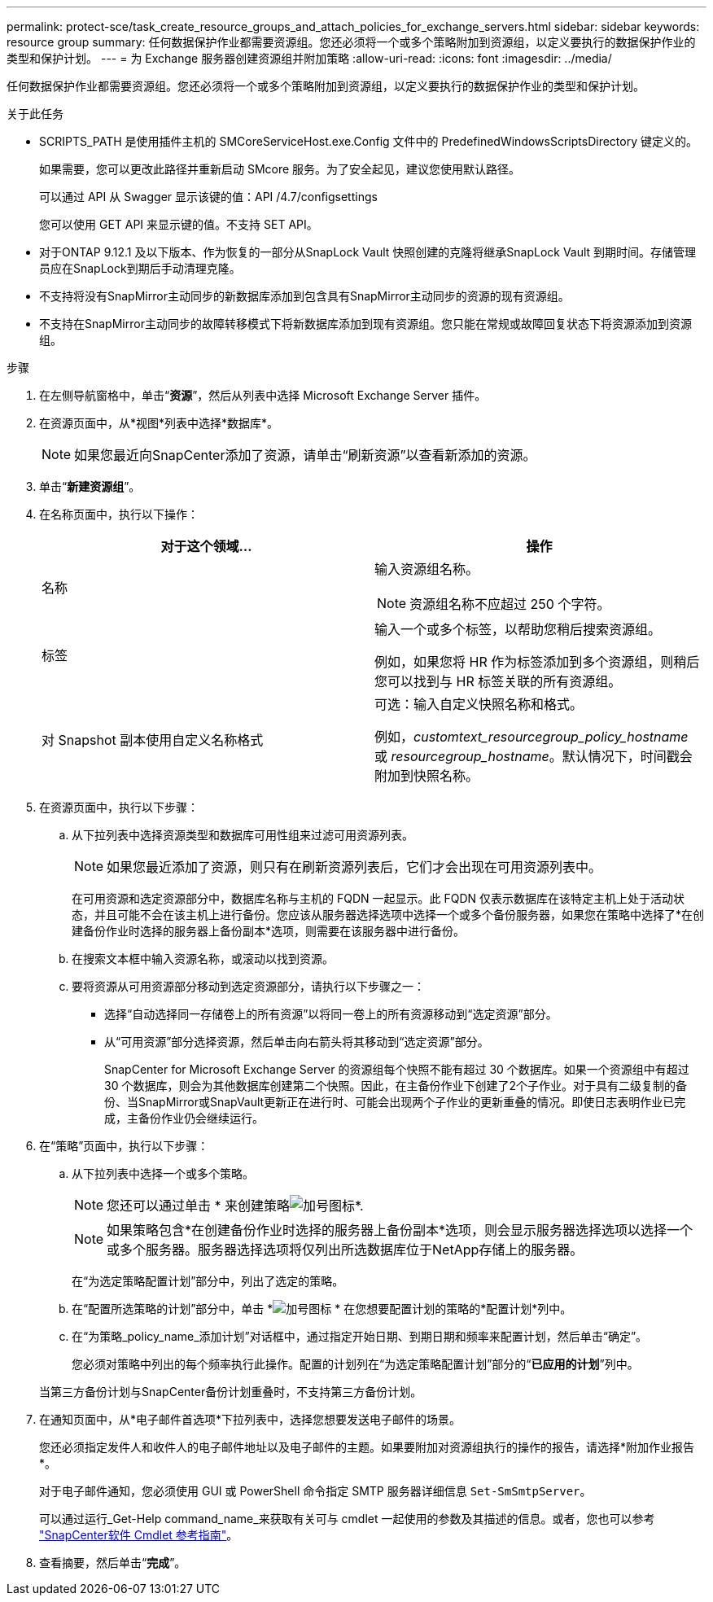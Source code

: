 ---
permalink: protect-sce/task_create_resource_groups_and_attach_policies_for_exchange_servers.html 
sidebar: sidebar 
keywords: resource group 
summary: 任何数据保护作业都需要资源组。您还必须将一个或多个策略附加到资源组，以定义要执行的数据保护作业的类型和保护计划。 
---
= 为 Exchange 服务器创建资源组并附加策略
:allow-uri-read: 
:icons: font
:imagesdir: ../media/


[role="lead"]
任何数据保护作业都需要资源组。您还必须将一个或多个策略附加到资源组，以定义要执行的数据保护作业的类型和保护计划。

.关于此任务
* SCRIPTS_PATH 是使用插件主机的 SMCoreServiceHost.exe.Config 文件中的 PredefinedWindowsScriptsDirectory 键定义的。
+
如果需要，您可以更改此路径并重新启动 SMcore 服务。为了安全起见，建议您使用默认路径。

+
可以通过 API 从 Swagger 显示该键的值：API /4.7/configsettings

+
您可以使用 GET API 来显示键的值。不支持 SET API。

* 对于ONTAP 9.12.1 及以下版本、作为恢复的一部分从SnapLock Vault 快照创建的克隆将继承SnapLock Vault 到期时间。存储管理员应在SnapLock到期后手动清理克隆。
* 不支持将没有SnapMirror主动同步的新数据库添加到包含具有SnapMirror主动同步的资源的现有资源组。
* 不支持在SnapMirror主动同步的故障转移模式下将新数据库添加到现有资源组。您只能在常规或故障回复状态下将资源添加到资源组。


.步骤
. 在左侧导航窗格中，单击“*资源*”，然后从列表中选择 Microsoft Exchange Server 插件。
. 在资源页面中，从*视图*列表中选择*数据库*。
+

NOTE: 如果您最近向SnapCenter添加了资源，请单击“刷新资源”以查看新添加的资源。

. 单击“*新建资源组*”。
. 在名称页面中，执行以下操作：
+
|===
| 对于这个领域... | 操作 


 a| 
名称
 a| 
输入资源组名称。


NOTE: 资源组名称不应超过 250 个字符。



 a| 
标签
 a| 
输入一个或多个标签，以帮助您稍后搜索资源组。

例如，如果您将 HR 作为标签添加到多个资源组，则稍后您可以找到与 HR 标签关联的所有资源组。



 a| 
对 Snapshot 副本使用自定义名称格式
 a| 
可选：输入自定义快照名称和格式。

例如，_customtext_resourcegroup_policy_hostname_ 或 _resourcegroup_hostname_。默认情况下，时间戳会附加到快照名称。

|===
. 在资源页面中，执行以下步骤：
+
.. 从下拉列表中选择资源类型和数据库可用性组来过滤可用资源列表。
+

NOTE: 如果您最近添加了资源，则只有在刷新资源列表后，它们才会出现在可用资源列表中。



+
在可用资源和选定资源部分中，数据库名称与主机的 FQDN 一起显示。此 FQDN 仅表示数据库在该特定主机上处于活动状态，并且可能不会在该主机上进行备份。您应该从服务器选择选项中选择一个或多个备份服务器，如果您在策略中选择了*在创建备份作业时选择的服务器上备份副本*选项，则需要在该服务器中进行备份。

+
.. 在搜索文本框中输入资源名称，或滚动以找到资源。
.. 要将资源从可用资源部分移动到选定资源部分，请执行以下步骤之一：
+
*** 选择“自动选择同一存储卷上的所有资源”以将同一卷上的所有资源移动到“选定资源”部分。
*** 从“可用资源”部分选择资源，然后单击向右箭头将其移动到“选定资源”部分。
+
SnapCenter for Microsoft Exchange Server 的资源组每个快照不能有超过 30 个数据库。如果一个资源组中有超过 30 个数据库，则会为其他数据库创建第二个快照。因此，在主备份作业下创建了2个子作业。对于具有二级复制的备份、当SnapMirror或SnapVault更新正在进行时、可能会出现两个子作业的更新重叠的情况。即使日志表明作业已完成，主备份作业仍会继续运行。





. 在“策略”页面中，执行以下步骤：
+
.. 从下拉列表中选择一个或多个策略。
+

NOTE: 您还可以通过单击 * 来创建策略image:../media/add_policy_from_resourcegroup.gif["加号图标"]*.

+

NOTE: 如果策略包含*在创建备份作业时选择的服务器上备份副本*选项，则会显示服务器选择选项以选择一个或多个服务器。服务器选择选项将仅列出所选数据库位于NetApp存储上的服务器。

+
在“为选定策略配置计划”部分中，列出了选定的策略。

.. 在“配置所选策略的计划”部分中，单击 *image:../media/add_policy_from_resourcegroup.gif["加号图标"] * 在您想要配置计划的策略的*配置计划*列中。
.. 在“为策略_policy_name_添加计划”对话框中，通过指定开始日期、到期日期和频率来配置计划，然后单击“确定”。
+
您必须对策略中列出的每个频率执行此操作。配置的计划列在“为选定策略配置计划”部分的“*已应用的计划*”列中。

+
当第三方备份计划与SnapCenter备份计划重叠时，不支持第三方备份计划。



. 在通知页面中，从*电子邮件首选项*下拉列表中，选择您想要发送电子邮件的场景。
+
您还必须指定发件人和收件人的电子邮件地址以及电子邮件的主题。如果要附加对资源组执行的操作的报告，请选择*附加作业报告*。

+
对于电子邮件通知，您必须使用 GUI 或 PowerShell 命令指定 SMTP 服务器详细信息 `Set-SmSmtpServer`。

+
可以通过运行_Get-Help command_name_来获取有关可与 cmdlet 一起使用的参数及其描述的信息。或者，您也可以参考 https://docs.netapp.com/us-en/snapcenter-cmdlets/index.html["SnapCenter软件 Cmdlet 参考指南"^]。

. 查看摘要，然后单击“*完成*”。

